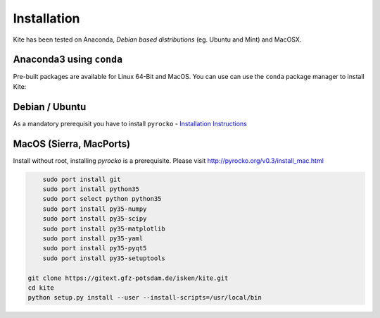 Installation
============

Kite has been tested on Anaconda, *Debian based distributions* (eg. Ubuntu and Mint) and MacOSX.

Anaconda3 using ``conda``
--------------------------

Pre-built packages are available for Linux 64-Bit and MacOS. You can use can use the ``conda`` package manager to install Kite:

.. code-block:: sh
    :caption: Packages are available on Anaconda Cloud

    conda install -c pyrocko pyrocko-kite


Debian / Ubuntu
---------------

As a mandatory prerequisit you have to install ``pyrocko`` - `Installation Instructions <https://pyrocko.org/docs/current/install/index.html>`_

.. code-block :: sh
    :caption: Installation through from source and ``apt``

    sudo apt-get install python3-dev python3-pyqt5 python3-pyqt5 python3-pyqt5.qtopengl python3-scipy python3-numpy
    git clone https://github.com/pyrocko/kite
    cd kite
    sudo python3 setup.py install

MacOS (Sierra, MacPorts)
------------------------

Install without root, installing `pyrocko` is a prerequisite. Please visit http://pyrocko.org/v0.3/install_mac.html

.. code-block :: sh

	sudo port install git
	sudo port install python35
	sudo port select python python35
	sudo port install py35-numpy
	sudo port install py35-scipy
	sudo port install py35-matplotlib
	sudo port install py35-yaml
	sudo port install py35-pyqt5
	sudo port install py35-setuptools
	 
    git clone https://gitext.gfz-potsdam.de/isken/kite.git
    cd kite
    python setup.py install --user --install-scripts=/usr/local/bin
